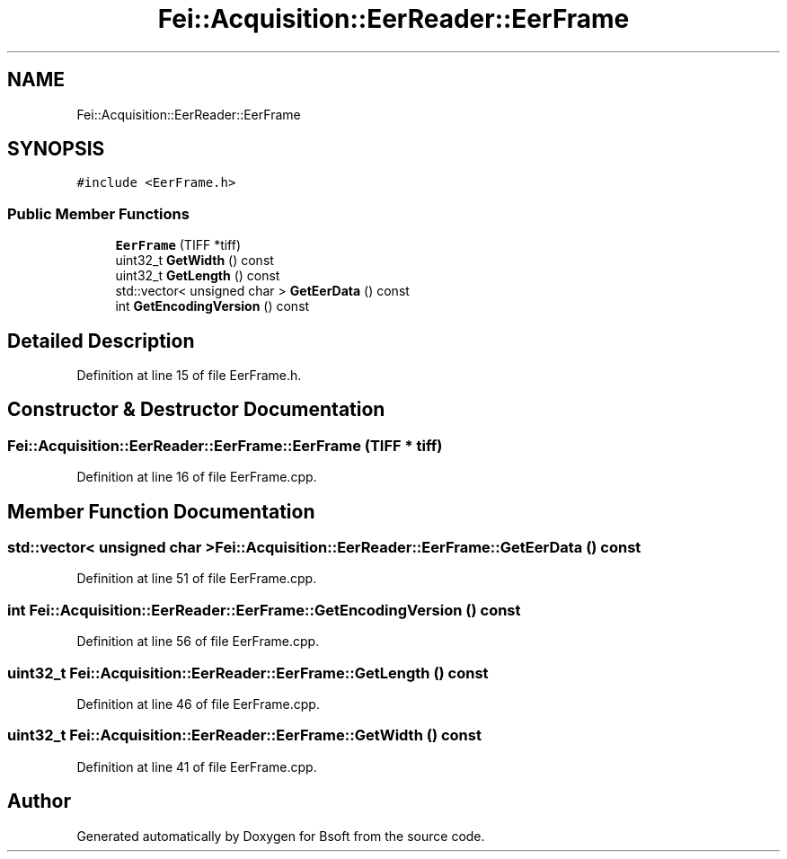 .TH "Fei::Acquisition::EerReader::EerFrame" 3 "Wed Sep 1 2021" "Version 2.1.0" "Bsoft" \" -*- nroff -*-
.ad l
.nh
.SH NAME
Fei::Acquisition::EerReader::EerFrame
.SH SYNOPSIS
.br
.PP
.PP
\fC#include <EerFrame\&.h>\fP
.SS "Public Member Functions"

.in +1c
.ti -1c
.RI "\fBEerFrame\fP (TIFF *tiff)"
.br
.ti -1c
.RI "uint32_t \fBGetWidth\fP () const"
.br
.ti -1c
.RI "uint32_t \fBGetLength\fP () const"
.br
.ti -1c
.RI "std::vector< unsigned char > \fBGetEerData\fP () const"
.br
.ti -1c
.RI "int \fBGetEncodingVersion\fP () const"
.br
.in -1c
.SH "Detailed Description"
.PP 
Definition at line 15 of file EerFrame\&.h\&.
.SH "Constructor & Destructor Documentation"
.PP 
.SS "Fei::Acquisition::EerReader::EerFrame::EerFrame (TIFF * tiff)"

.PP
Definition at line 16 of file EerFrame\&.cpp\&.
.SH "Member Function Documentation"
.PP 
.SS "std::vector< unsigned char > Fei::Acquisition::EerReader::EerFrame::GetEerData () const"

.PP
Definition at line 51 of file EerFrame\&.cpp\&.
.SS "int Fei::Acquisition::EerReader::EerFrame::GetEncodingVersion () const"

.PP
Definition at line 56 of file EerFrame\&.cpp\&.
.SS "uint32_t Fei::Acquisition::EerReader::EerFrame::GetLength () const"

.PP
Definition at line 46 of file EerFrame\&.cpp\&.
.SS "uint32_t Fei::Acquisition::EerReader::EerFrame::GetWidth () const"

.PP
Definition at line 41 of file EerFrame\&.cpp\&.

.SH "Author"
.PP 
Generated automatically by Doxygen for Bsoft from the source code\&.
